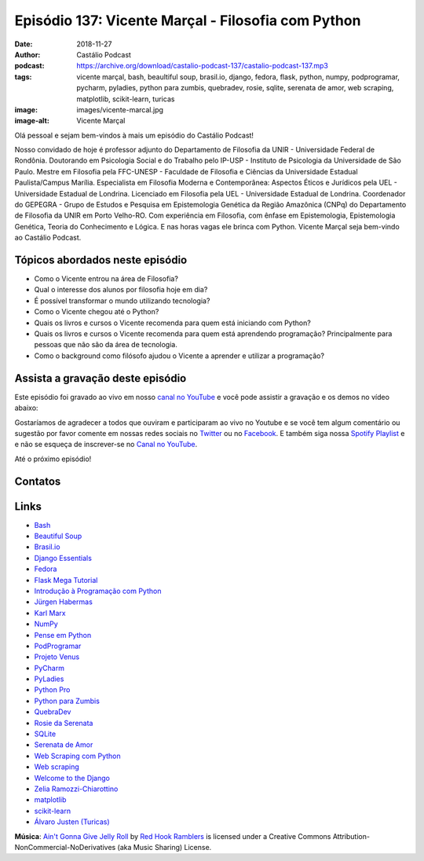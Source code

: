 ===================================================
Episódio 137: Vicente Marçal - Filosofia com Python
===================================================

:date: 2018-11-27
:author: Castálio Podcast
:podcast: https://archive.org/download/castalio-podcast-137/castalio-podcast-137.mp3
:tags: vicente marçal, bash, beaultiful soup, brasil.io, django,
       fedora, flask, python, numpy, podprogramar, pycharm, pyladies, python
       para zumbis, quebradev, rosie, sqlite, serenata de amor, web scraping,
       matplotlib, scikit-learn, turicas
:image: images/vicente-marcal.jpg
:image-alt: Vicente Marçal

Olá pessoal e sejam bem-vindos à mais um episódio do Castálio Podcast!

Nosso convidado de hoje é professor adjunto do Departamento de Filosofia da
UNIR - Universidade Federal de Rondônia. Doutorando em Psicologia Social e do
Trabalho pelo IP-USP - Instituto de Psicologia da Universidade de São Paulo.
Mestre em Filosofia pela FFC-UNESP - Faculdade de Filosofia e Ciências da
Universidade Estadual Paulista/Campus Marília. Especialista em Filosofia
Moderna e Contemporânea: Aspectos Éticos e Jurídicos pela UEL - Universidade
Estadual de Londrina. Licenciado em Filosofia pela UEL - Universidade Estadual
de Londrina. Coordenador do GEPEGRA - Grupo de Estudos e Pesquisa em
Epistemologia Genética da Região Amazônica (CNPq) do Departamento de Filosofia
da UNIR em Porto Velho-RO. Com experiência em Filosofia, com ênfase em
Epistemologia, Epistemologia Genética, Teoria do Conhecimento e Lógica. E nas
horas vagas ele brinca com Python. Vicente Marçal seja bem-vindo ao Castálio
Podcast.

.. more

.. raw:: html

    <div class="clearfix"></div>

.. podcast:: castalio-podcast-137
    :heading: Escute enquanto lê os show notes!


Tópicos abordados neste episódio
================================

* Como o Vicente entrou na área de Filosofia?
* Qual o interesse dos alunos por filosofia hoje em dia?
* É possível transformar o mundo utilizando tecnologia?
* Como o Vicente chegou até o Python?
* Quais os livros e cursos o Vicente recomenda para quem está iniciando com
  Python?
* Quais os livros e cursos o Vicente recomenda para quem está aprendendo
  programação? Principalmente para pessoas que não são da área de tecnologia.
* Como o background como filósofo ajudou o Vicente a aprender e utilizar
  a programação?


.. top5::

    :book:
        * Modelo e Estrutura - Zelia Ramozzi
        * Em Busca do Sentido da Obra de Jean Piaget - Zelia Ramozzi
        * Adaptation vitale et psychologie de l'intelligence
        * Biologia e Conhecimento
        * A Psicanálise, sua imagem e seu público
        * O Nascimento da Inteligência na Criança
    :music:
        * Iron Maiden - Powerslave
        * Belphegor - Lucifer Incestus
        * Ratos De Porão - Conflito Violento
        * Cólera - Medo
        * Garotos Podres - Eu não sei o que quero
    :movie:
        * Game of Thrones
        * Grimm
        * Gotham
        * Mulher Maravilha
        * The Dark Knight


Assista a gravação deste episódio
=================================

Este episódio foi gravado ao vivo em nosso `canal no YouTube
<http://youtube.com/castaliopodcast>`_ e você pode assistir a gravação e os
demos no vídeo abaixo:

.. youtube:: hl8qQpijrM4

Gostaríamos de agradecer a todos que ouviram e participaram ao vivo no Youtube
e se você tem algum comentário ou sugestão por favor comente em nossas redes
sociais no `Twitter <https://twitter.com/castaliopod>`_ ou no `Facebook
<https://www.facebook.com/castaliopod>`_. E também siga nossa `Spotify Playlist
<https://open.spotify.com/user/elyezermr/playlist/0PDXXZRXbJNTPVSnopiMXg>`_ e e
não se esqueça de inscrever-se no `Canal no YouTube
<http://youtube.com/castaliopodcast>`_.

Até o próximo episódio!

Contatos
========

.. raw:: html

    <div class="row">
        <div class="col-md-6">
            <p>
            <div class="media">
            <div class="media-left">
                <img class="media-object img-circle img-thumbnail" src="images/vicente-marcal.jpg" alt="Vicente Marçal" width="200px">
            </div>
            <div class="media-body">
                <h4 class="media-heading">Vicente Marçal</h4>
                <ul class="list-unstyled">
                    <li><i class="fa fa-link"></i> <a href="http://lattes.cnpq.br/6291991365858479">Currículo Lattes</a></li>
                    <li><i class="fa fa-link"></i> <a href="https://www.vicentemarcal.com/">Site</a></li>
                    <li><i class="fa fa-twitter"></i> <a href="https://twitter.com/vicentemarcal">Twitter</a></li>
                </ul>
            </div>
            </div>
            </p>
        </div>
    </div>

.. podcast:: castalio-podcast-137
    :heading: Escute Agora


Links
=====

* `Bash`_
* `Beautiful Soup`_
* `Brasil.io`_
* `Django Essentials`_
* `Fedora`_
* `Flask Mega Tutorial`_
* `Introdução à Programação com Python`_
* `Jürgen Habermas`_
* `Karl Marx`_
* `NumPy`_
* `Pense em Python`_
* `PodProgramar`_
* `Projeto Venus`_
* `PyCharm`_
* `PyLadies`_
* `Python Pro`_
* `Python para Zumbis`_
* `QuebraDev`_
* `Rosie da Serenata`_
* `SQLite`_
* `Serenata de Amor`_
* `Web Scraping com Python`_
* `Web scraping`_
* `Welcome to the Django`_
* `Zelia Ramozzi-Chiarottino`_
* `matplotlib`_
* `scikit-learn`_
* `Álvaro Justen (Turicas)`_


.. class:: panel-body bg-info

    **Música**: `Ain't Gonna Give Jelly Roll`_ by `Red Hook Ramblers`_ is licensed under a Creative Commons Attribution-NonCommercial-NoDerivatives (aka Music Sharing) License.

.. Mentioned
.. _Bash: https://www.gnu.org/software/bash/
.. _Beautiful Soup: https://www.crummy.com/software/BeautifulSoup/
.. _Brasil.io: https://brasil.io/
.. _Django Essentials: https://www.goodreads.com/book/show/23099363-django-essentials
.. _Fedora: https://getfedora.org/
.. _Flask Mega Tutorial: https://www.youtube.com/watch?v=fft6IvL-y1g&list=PLCuWRxjbgFnOgjL5rynXlnotsDhsi00Xa&index=3
.. _Introdução à Programação com Python: https://www.goodreads.com/book/show/35109529-introdu-o-programa-o-com-python
.. _Jürgen Habermas: https://en.wikipedia.org/wiki/J%C3%BCrgen_Habermas
.. _Karl Marx: https://en.wikipedia.org/wiki/Karl_Marx
.. _NumPy: http://www.numpy.org/
.. _Pense em Python: https://www.goodreads.com/book/show/40800648-pense-em-python
.. _PodProgramar: https://mundopodcast.com.br/podprogramar/
.. _Projeto Venus: https://www.thevenusproject.com/
.. _PyCharm: https://www.jetbrains.com/pycharm/
.. _PyLadies: http://brasil.pyladies.com/
.. _Python Pro: https://www.python.pro.br/
.. _Python para Zumbis: https://www.pycursos.com/python-para-zumbis/
.. _QuebraDev: http://quebradev.com.br/
.. _Rosie da Serenata: https://twitter.com/RosieDaSerenata
.. _SQLite: https://sqlite.org/
.. _Serenata de Amor: https://serenata.ai/
.. _Web Scraping com Python: https://www.goodreads.com/book/show/24488664-web-scraping-with-python
.. _Web scraping: https://en.wikipedia.org/wiki/Web_scraping
.. _Welcome to the Django: https://welcometothedjango.com.br/
.. _Zelia Ramozzi-Chiarottino: http://lattes.cnpq.br/2160365073619685
.. _matplotlib: https://matplotlib.org/
.. _scikit-learn: https://scikit-learn.org/
.. _Álvaro Justen (Turicas): http://turicas.info/


.. Footer
.. _Ain't Gonna Give Jelly Roll: http://freemusicarchive.org/music/Red_Hook_Ramblers/Live__WFMU_on_Antique_Phonograph_Music_Program_with_MAC_Feb_8_2011/Red_Hook_Ramblers_-_12_-_Aint_Gonna_Give_Jelly_Roll
.. _Red Hook Ramblers: http://www.redhookramblers.com/
